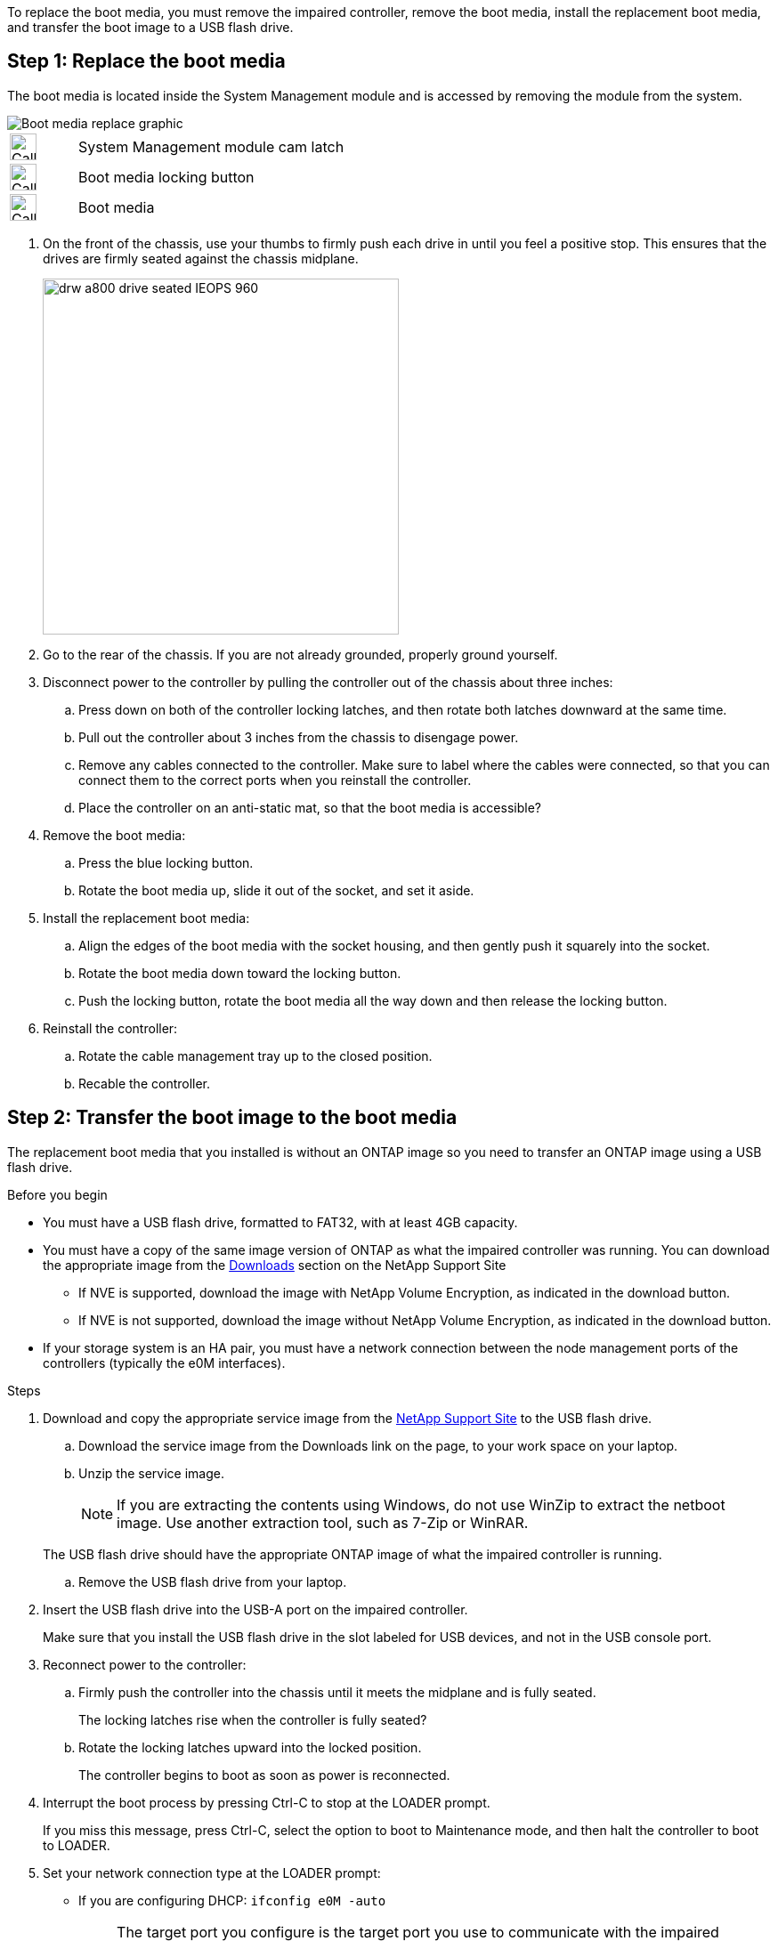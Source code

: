 To replace the boot media, you must remove the impaired controller, remove the boot media, install the replacement boot media, and transfer the boot image to a USB flash drive.

== Step 1: Replace the boot media

The boot media is located inside the System Management module and is accessed by removing the module from the system.


image::../media/drw_g_boot_media_replace_ieops-1872.svg[Boot media replace graphic]

[cols="1,4"]
|===
a|
image::../media/legend_icon_01.svg[Callout number 1,width=30px] 
a|
System Management module cam latch
a|
image::../media/legend_icon_02.svg[Callout number 2,width=30px]
a|
Boot media locking button
a|
image::../media/legend_icon_03.svg[Callout number 3,width=30px]
a|
Boot media
|===

. On the front of the chassis, use your thumbs to firmly push each drive in until you feel a positive stop. This ensures that the drives are firmly seated against the chassis midplane.  
+
image::../media/drw_a800_drive_seated_IEOPS-960.svg[width=400px]
+
. Go to the rear of the chassis. If you are not already grounded, properly ground yourself. 

. Disconnect power to the controller by pulling the controller out of the chassis about three inches:
.. Press down on both of the controller locking latches, and then rotate both latches downward at the same time.
.. Pull out the controller about 3 inches from the chassis to disengage power.

.. Remove any cables connected to the controller. Make sure to label where the cables were connected, so that you can connect them to the correct ports when you reinstall the controller.
.. Place the controller on an anti-static mat, so that the boot media is accessible?
. Remove the boot media:
.. Press the blue locking button.
.. Rotate the boot media up,  slide it out of the socket, and set it aside.
. Install the replacement boot media:
.. Align the edges of the boot media with the socket housing, and then gently push it squarely into the socket.
.. Rotate the boot media down toward the locking button. 
.. Push the locking button, rotate the boot media all the way down and then release the locking button.
. Reinstall the controller: 
.. Rotate the cable management tray up to the closed position.
.. Recable the controller.


== Step 2: Transfer the boot image to the boot media

The replacement boot media that you installed is without an ONTAP image so you need to transfer an ONTAP image using a USB flash drive.

.Before you begin

 * You must have a USB flash drive, formatted to FAT32, with at least 4GB capacity.
 * You must have a copy of the same image version of ONTAP as what the impaired controller was running. You can download the appropriate image from the https://support.netapp.com/downloads[Downloads] section on the NetApp Support Site
  ** If NVE is supported, download the image with NetApp Volume Encryption, as indicated in the download button.
  ** If NVE is not supported, download the image without NetApp Volume Encryption, as indicated in the download button.
 * If your storage system is an HA pair, you must have a network connection between the node management ports of the controllers (typically the e0M interfaces).
 
.Steps
 . Download and copy the appropriate service image from the https://mysupport.netapp.com/[NetApp Support Site] to the USB flash drive.
.. Download the service image from the Downloads link on the page, to your work space on your laptop.
.. Unzip the service image.
+

NOTE: If you are extracting the contents using Windows, do not use WinZip to extract the netboot image. Use another extraction tool, such as 7-Zip or WinRAR.

+
 
The USB flash drive should have the appropriate ONTAP image of what the impaired controller is running.

.. Remove the USB flash drive from your laptop.
. Insert the USB flash drive into the USB-A port on the impaired controller. 
+
Make sure that you install the USB flash drive in the slot labeled for USB devices, and not in the USB console port.

. Reconnect power to the controller:
.. Firmly push the controller into the chassis until it meets the midplane and is fully seated.
+
The locking latches rise when the controller is fully seated?
+
.. Rotate the locking latches upward into the locked position.
+
The controller begins to boot as soon as power is reconnected.

 . Interrupt the boot process by pressing Ctrl-C to stop at the LOADER prompt.
+
If you miss this message, press Ctrl-C, select the option to boot to Maintenance mode, and then halt the controller to boot to LOADER.

. Set your network connection type at the LOADER prompt:
 ** If you are configuring DHCP: `ifconfig e0M -auto`
+
NOTE: The target port you configure is the target port you use to communicate with the impaired controller from the healthy controller during var file system restore with a network connection. You can also use the e0M port in this command.

 ** If you are configuring manual connections: `ifconfig e0M -addr=filer_addr -mask=netmask -gw=gateway`
  *** filer_addr is the IP address of the storage system.
  *** netmask is the network mask of the management network that is connected to the HA partner.
  *** gateway is the gateway for the network.
  
+
NOTE: Other parameters might be necessary for your interface. You can enter help ifconfig at the firmware prompt for details.
